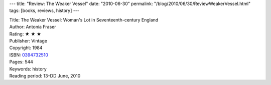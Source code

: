 ---
title: "Review: The Weaker Vessel"
date: "2010-06-30"
permalink: "/blog/2010/06/30/ReviewWeakerVessel.html"
tags: [books, reviews, history]
---



.. image:: https://images-na.ssl-images-amazon.com/images/P/0394732510.01.MZZZZZZZ.jpg
    :alt: The Weaker Vessel
    :target: http://www.amazon.com/dp/0394732510/?tag=georgvreill-20
    :class: right-float

| Title: The Weaker Vessel: Woman's Lot in Seventeenth-century England
| Author: Antonia Fraser
| Rating: ★ ★ ★
| Publisher: Vintage
| Copyright: 1984
| ISBN: `0394732510 <http://www.amazon.com/dp/0394732510/?tag=georgvreill-20>`_
| Pages: 544
| Keywords: history
| Reading period: 13–DD June, 2010

.. _permalink:
    /blog/2010/06/30/ReviewWeakerVessel.html
